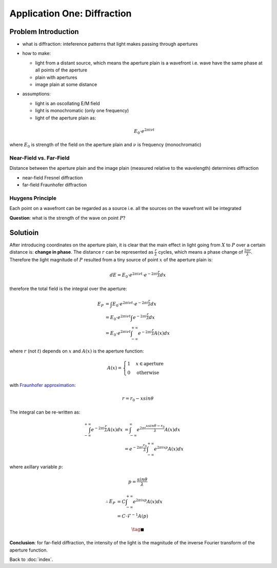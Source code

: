 ############################
Application One: Diffraction
############################

.. default-role:: math

Problem Introduction
====================

- what is diffraction: inteference patterns that light makes passing through
  apertures

- how to make:

  - light from a distant source, which means the aperture plain is a
    wavefront i.e. wave have the same phase at all points of the aperture

  - plain with apertures

  - image plain at some distance

- assumptions:

  - light is an oscollating E/M field

  - light is monochromatic (only one frequency)

  - light of the aperture plain as:

  .. math::

     E_0 \cdot e^{2 \pi i \nu t}

where `E_0` is strength of the field on the aperture plain and `\nu` is
frequency (monochromatic)

Near-Field vs. Far-Field
------------------------

Distance between the aperture plain and the image plain (measured relative to
the wavelength) determines diffraction

- near-field Fresnel diffraction

- far-field Fraunhofer diffraction

Huygens Principle
-----------------

Each point on a wavefront can be regarded as a source
i.e. all the sources on the wavefront will be integrated

**Question**: what is the strength of the wave on point `P`?

.. image:: ../../_static/app_diffraction_01.png

Solutioin
=========

After introducing coordinates on the aperture plain, it is clear that the main
effect in light going from `X` to `P` over a certain distance is: **change in phase**.
The distance `r` can be represented as `\frac{r}{\lambda}` cycles, which means a
phase change of `\frac{2 \pi r}{\lambda}`.
Therefore the light magnitude of `P` resulted from a tiny source of point `x`
of the aperture plain is:

.. math::

   dE = E_0 \cdot e^{2 \pi i \nu t} \cdot e^{-2 \pi i \frac{r}{\lambda}} dx


therefore the total field is the integral over the aperture:

.. math::

   E_{P} & = \int E_0 \cdot e^{2 \pi i \nu t} \cdot e^{-2 \pi i \frac{r}{\lambda}} dx
   \\ & =
   E_{0} \cdot e^{2 \pi i \nu t} \int e^{-2 \pi i \frac{r}{\lambda}} dx
   \\ & =
   E_{0} \cdot e^{2 \pi i \nu t}
     \int_{-\infty}^{+\infty} e^{-2 \pi i \frac{r}{\lambda}} A(x) dx

where `r` (not `t`) depends on `x` and `A(x)` is the aperture function:

.. math::

     A(x) = 
     \begin{cases}
       1 & x \in \text{aperture}
       \\
       0 & \text{otherwise}
     \end{cases}

with `Fraunhofer approximation
<https://en.wikipedia.org/wiki/Fraunhofer_diffraction_equation>`_:

.. image:: ../../_static/app_diffraction_02.png

.. math::

   r = r_0 - x sin \theta

The integral can be re-written as:

.. math::

   \int_{-\infty}^{+\infty} e^{-2 \pi i \frac{r}{\lambda}} A(x) dx & =
   \int_{-\infty}^{\infty} e^{2 \pi i \frac{x sin \theta - r_0}{\lambda}} A(x) dx
   \\ & =
   e^{-2 \pi i \frac{r_0}{\lambda}}
     \int_{-\infty}^{+\infty} e^{2 \pi i x p} A(x) dx

where axillary variable `p`:

.. math::

   p = \frac{sin \theta}{\lambda}

.. math::

   \therefore
   E_P & = C \int_{-\infty}^{+\infty} e^{2 \pi i x p} A(x) dx
   \\ & =
   C \cdot \mathcal{F}^{-1} A (p)

.. math::

   \tag*{$\blacksquare$}

**Conclusion**:
for far-field diffraction, the intensity of the light is the magnitude of the
inverse Fourier transform of the aperture function.

Back to :doc:`index`.

.. disqus::
